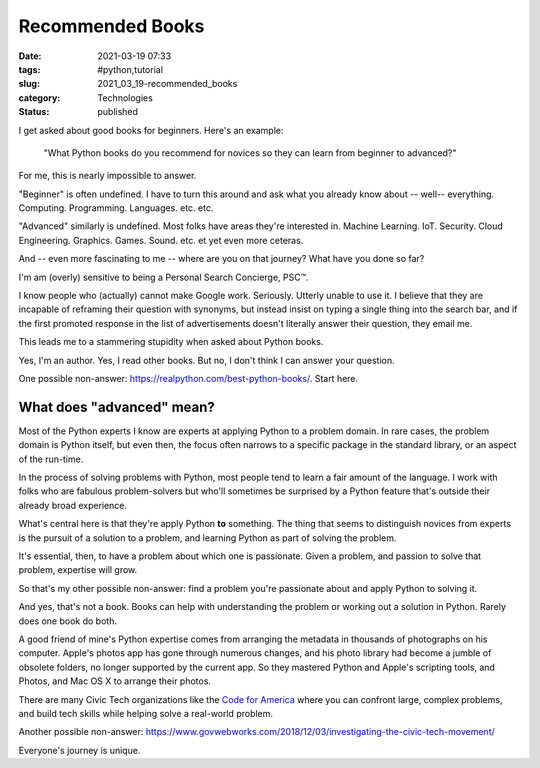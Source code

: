 Recommended Books
=================

:date: 2021-03-19 07:33
:tags: #python,tutorial
:slug: 2021_03_19-recommended_books
:category: Technologies
:status: published

I get asked about good books for beginners. Here's an example:

   "What Python books do you recommend for novices so they can learn
   from beginner to advanced?"

For me, this is nearly impossible to answer.

"Beginner" is often undefined. I have to turn this around and ask what
you already know about -- well-- everything. Computing. Programming.
Languages. etc. etc.

"Advanced" similarly is undefined. Most folks have areas they're
interested in. Machine Learning. IoT. Security. Cloud Engineering.
Graphics. Games. Sound. etc. et yet even more ceteras.

And -- even more fascinating to me -- where are you on that journey?
What have you done so far?

I'm am (overly) sensitive to being a Personal Search Concierge, PSC™.

I know people who (actually) cannot make Google work. Seriously. Utterly
unable to use it. I believe that they are incapable of reframing their
question with synonyms, but instead insist on typing a single thing into
the search bar, and if the first promoted response in the list of
advertisements doesn't literally answer their question, they email me.

This leads me to a stammering stupidity when asked about Python books.

Yes, I'm an author. Yes, I read other books. But no, I don't think I can
answer your question.

One possible non-answer: https://realpython.com/best-python-books/.
Start here.

What does "advanced" mean?
--------------------------

Most of the Python experts I know are experts at applying Python to a
problem domain. In rare cases, the problem domain is Python itself, but
even then, the focus often narrows to a specific package in the standard
library, or an aspect of the run-time.

In the process of solving problems with Python, most people tend to
learn a fair amount of the language. I work with folks who are fabulous
problem-solvers but who'll sometimes be surprised by a Python feature
that's outside their already broad experience.

What's central here is that they're apply Python **to** something. The
thing that seems to distinguish novices from experts is the pursuit of a
solution to a problem, and learning Python as part of solving the
problem.

It's essential, then, to have a problem about which one is passionate.
Given a problem, and passion to solve that problem, expertise will grow.

So that's my other possible non-answer: find a problem you're passionate
about and apply Python to solving it.

And yes, that's not a book. Books can help with understanding the
problem or working out a solution in Python. Rarely does one book do
both.

A good friend of mine's Python expertise comes from arranging the
metadata in thousands of photographs on his computer. Apple's photos app
has gone through numerous changes, and his photo library had become a
jumble of obsolete folders, no longer supported by the current app. So
they mastered Python and Apple's scripting tools, and Photos, and Mac OS
X to arrange their photos.

There are many Civic Tech organizations like the `Code for
America <https://www.codeforamerica.org/events/brigade-congress-2020>`__
where you can confront large, complex problems, and build tech skills
while helping solve a real-world problem.

Another possible
non-answer: https://www.govwebworks.com/2018/12/03/investigating-the-civic-tech-movement/

Everyone's journey is unique.





